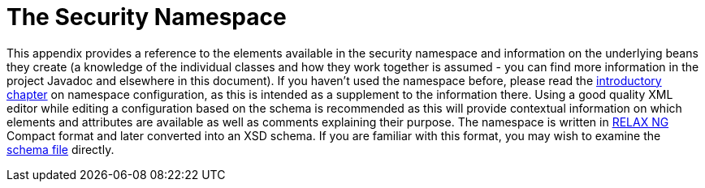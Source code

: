 [[appendix-namespace]]
= The Security Namespace
:page-section-summary-toc: 1

This appendix provides a reference to the elements available in the security namespace and information on the underlying beans they create (a knowledge of the individual classes and how they work together is assumed - you can find more information in the project Javadoc and elsewhere in this document).
If you haven't used the namespace before, please read the xref:servlet/configuration/xml-namespace.adoc#ns-config[introductory chapter] on namespace configuration, as this is intended as a supplement to the information there.
Using a good quality XML editor while editing a configuration based on the schema is recommended as this will provide contextual information on which elements and attributes are available as well as comments explaining their purpose.
The namespace is written in https://relaxng.org/[RELAX NG] Compact format and later converted into an XSD schema.
If you are familiar with this format, you may wish to examine the https://raw.githubusercontent.com/spring-projects/spring-security/main/config/src/main/resources/org/springframework/security/config/spring-security-6.4.rnc[schema file] directly.
